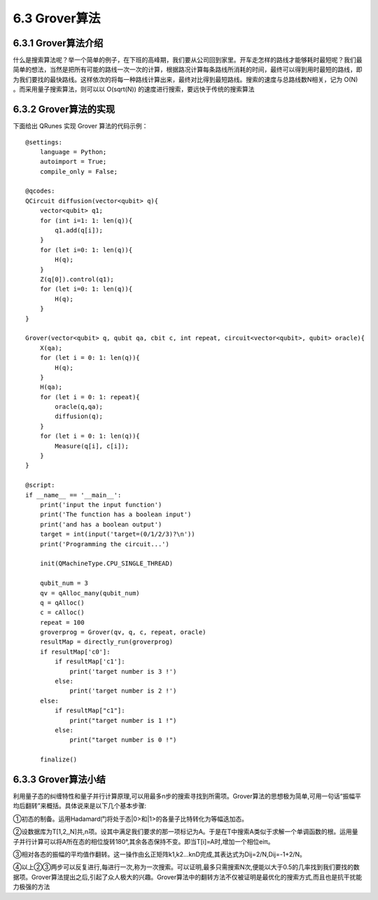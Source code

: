 6.3 Grover算法
=================

6.3.1 Grover算法介绍
------------------------

什么是搜索算法呢？举一个简单的例子，在下班的高峰期，我们要从公司回到家里。开车走怎样的路线才能够耗时最短呢？我们最简单的想法，当然是把所有可能的路线一次一次的计算，根据路况计算每条路线所消耗的时间，最终可以得到用时最短的路线，即为我们要找的最快路线。这样依次的将每一种路线计算出来，最终对比得到最短路线。搜索的速度与总路线数N相关，记为 O(N) 。而采用量子搜索算法，则可以以 O(sqrt(N)) 的速度进行搜索，要远快于传统的搜索算法

6.3.2 Grover算法的实现
------------------------

下面给出 QRunes 实现 Grover 算法的代码示例：

::

    @settings:
        language = Python;
        autoimport = True;
        compile_only = False;
        
    @qcodes:
    QCircuit diffusion(vector<qubit> q){
        vector<qubit> q1;
        for (int i=1: 1: len(q)){
            q1.add(q[i]);
        }
        for (let i=0: 1: len(q)){
            H(q);
        }
        Z(q[0]).control(q1);
        for (let i=0: 1: len(q)){
            H(q);
        }
    }

    Grover(vector<qubit> q, qubit qa, cbit c, int repeat, circuit<vector<qubit>, qubit> oracle){
        X(qa);
        for (let i = 0: 1: len(q)){
            H(q);
        }
        H(qa);
        for (let i = 0: 1: repeat){
            oracle(q,qa);
            diffusion(q);
        }    
        for (let i = 0: 1: len(q)){
            Measure(q[i], c[i]);
        }
    }
    
    @script:
    if __name__ == '__main__':
        print('input the input function')
        print('The function has a boolean input')
        print('and has a boolean output')
        target = int(input('target=(0/1/2/3)?\n'))
        print('Programming the circuit...')
    
        init(QMachineType.CPU_SINGLE_THREAD)
    
        qubit_num = 3
        qv = qAlloc_many(qubit_num)
        q = qAlloc()
        c = cAlloc()
        repeat = 100
        groverprog = Grover(qv, q, c, repeat, oracle)
        resultMap = directly_run(groverprog)
        if resultMap['c0']:
            if resultMap['c1']:
                print('target number is 3 !')
            else:
                print('target number is 2 !')
        else:
            if resultMap["c1"]:
                print("target number is 1 !")
            else:
                print("target number is 0 !")
        
        finalize()

6.3.3 Grover算法小结
-----------------------

利用量子态的纠缠特性和量子并行计算原理,可以用最多n步的搜索寻找到所需项。Grover算法的思想极为简单,可用一句话“振幅平均后翻转”来概括。具体说来是以下几个基本步骤:

①初态的制备。运用Hadamard门将处于态|0>和|1>的各量子比特转化为等幅迭加态。

②设数据库为T[1,2,,N]共,n项。设其中满足我们要求的那一项标记为A。于是在T中搜索A类似于求解一个单调函数的根。运用量子并行计算可以将A所在态的相位旋转180°,其余各态保持不变。即当T[i]=A时,增加一个相位eiπ。

③相对各态的振幅的平均值作翻转。这一操作由幺正矩阵k1,k2…knD完成,其表达式为Dij=2/N,Dij=-1+2/N。

④以上②③两步可以反复进行,每进行一次,称为一次搜索。可以证明,最多只需搜索N次,便能以大于0.5的几率找到我们要找的数据项。Grover算法提出之后,引起了众人极大的兴趣。Grover算法中的翻转方法不仅被证明是最优化的搜索方式,而且也是抗干扰能力极强的方法